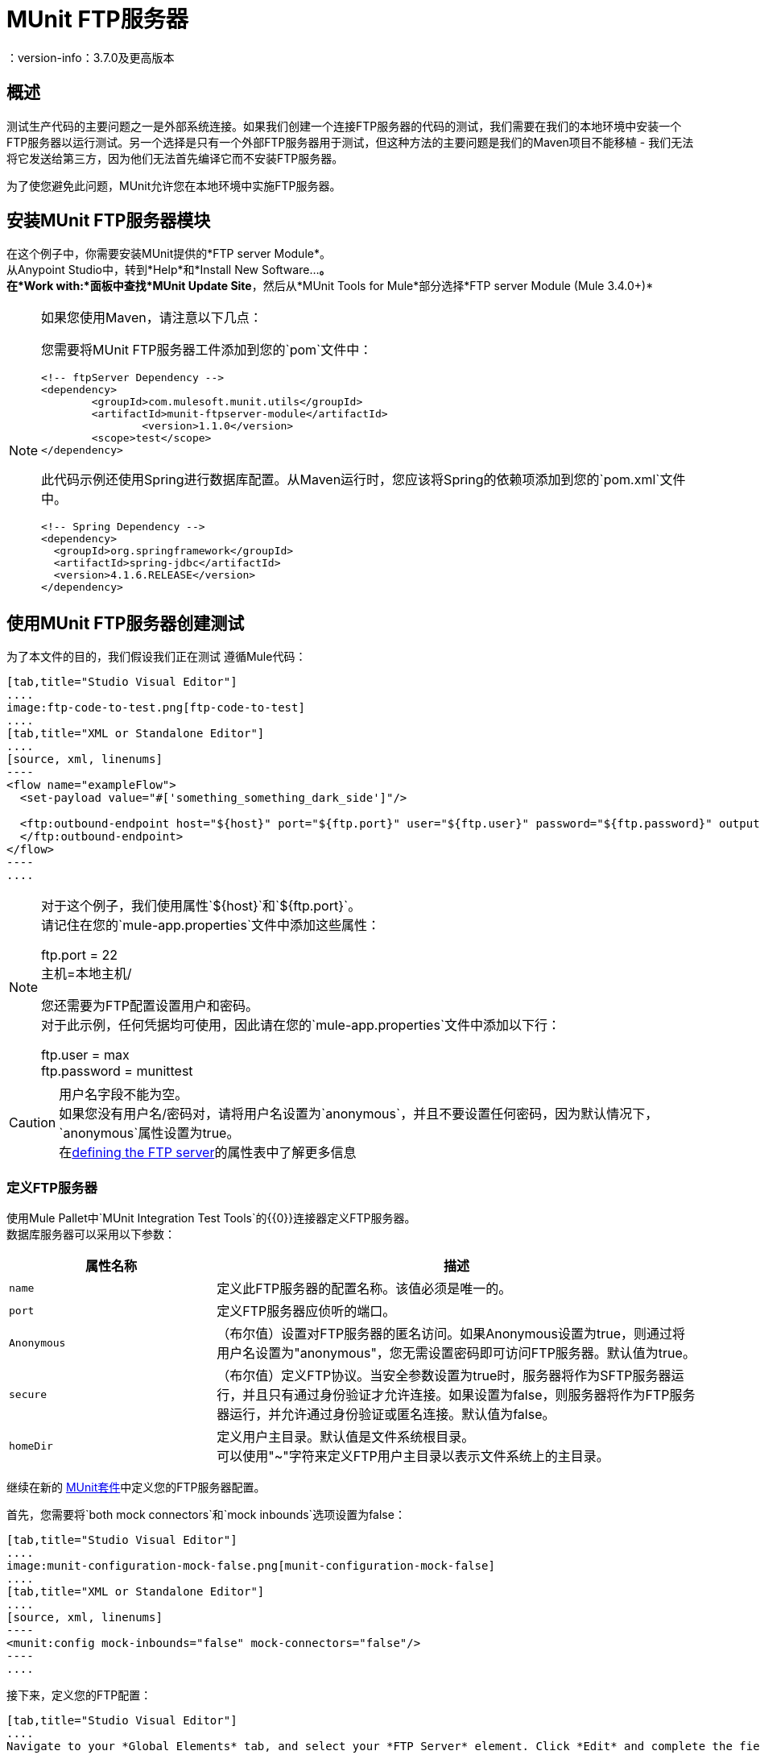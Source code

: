 =  MUnit FTP服务器
：version-info：3.7.0及更高版本
:keywords: munit, testing, unit testing

== 概述

测试生产代码的主要问题之一是外部系统连接。如果我们创建一个连接FTP服务器的代码的测试，我们需要在我们的本地环境中安装一个FTP服务器以运行测试。另一个选择是只有一个外部FTP服务器用于测试，但这种方法的主要问题是我们的Maven项目不能移植 - 我们无法将它发送给第三方，因为他们无法首先编译它而不安装FTP服务器。

为了使您避免此问题，MUnit允许您在本地环境中实施FTP服务器。

== 安装MUnit FTP服务器模块

在这个例子中，你需要安装MUnit提供的*FTP server Module*。 +
从Anypoint Studio中，转到*Help*和*Install New Software...*。 +
在*Work with:*面板中查找*MUnit Update Site*，然后从*MUnit Tools for Mule*部分选择*FTP server Module (Mule 3.4.0+)*

[NOTE]
--
如果您使用Maven，请注意以下几点：

您需要将MUnit FTP服务器工件添加到您的`pom`文件中：

[source,xml,linenums]
----
<!-- ftpServer Dependency -->
<dependency>
	<groupId>com.mulesoft.munit.utils</groupId>
	<artifactId>munit-ftpserver-module</artifactId>
		<version>1.1.0</version>
	<scope>test</scope>
</dependency>
----

此代码示例还使用Spring进行数据库配置。从Maven运行时，您应该将Spring的依赖项添加到您的`pom.xml`文件中。

[source,xml,linenums]
----
<!-- Spring Dependency -->
<dependency>
  <groupId>org.springframework</groupId>
  <artifactId>spring-jdbc</artifactId>
  <version>4.1.6.RELEASE</version>
</dependency>
----
--


== 使用MUnit FTP服务器创建测试

为了本文件的目的，我们假设我们正在测试
遵循Mule代码：

[tabs]
------
[tab,title="Studio Visual Editor"]
....
image:ftp-code-to-test.png[ftp-code-to-test]
....
[tab,title="XML or Standalone Editor"]
....
[source, xml, linenums]
----
<flow name="exampleFlow">
  <set-payload value="#['something_something_dark_side']"/>

  <ftp:outbound-endpoint host="${host}" port="${ftp.port}" user="${ftp.user}" password="${ftp.password}" outputPattern="ftp-jsonResult.txt" path="/tmp">
  </ftp:outbound-endpoint>
</flow>
----
....
------

[NOTE]
--
对于这个例子，我们使用属性`${host}`和`${ftp.port}`。 +
请记住在您的`mule-app.properties`文件中添加这些属性：

ftp.port = 22 +
主机=本地主机/

您还需要为FTP配置设置用户和密码。 +
对于此示例，任何凭据均可使用，因此请在您的`mule-app.properties`文件中添加以下行：

ftp.user = max +
ftp.password = munittest
--

[CAUTION]
--
用户名字段不能为空。 +
如果您没有用户名/密码对，请将用户名设置为`anonymous`，并且不要设置任何密码，因为默认情况下，`anonymous`属性设置为true。 +
在<<Defining the FTP Server, defining the FTP server>>的属性表中了解更多信息
--

=== 定义FTP服务器

使用Mule Pallet中`MUnit Integration Test Tools`的{​​{0}}连接器定义FTP服务器。 +
数据库服务器可以采用以下参数：

[%header,cols="30,70"]
|===
|属性名称 |描述
| `name`  |定义此FTP服务器的配置名称。该值必须是唯一的。
| `port`  |定义FTP服务器应侦听的端口。
| `Anonymous`  | （布尔值）设置对FTP服务器的匿名访问。如果Anonymous设置为true，则通过将用户名设置为"anonymous"，您无需设置密码即可访问FTP服务器。默认值为true。
| `secure` |（布尔值）定义FTP协议。当安全参数设置为true时，服务器将作为SFTP服务器运行，并且只有通过身份验证才允许连接。如果设置为false，则服务器将作为FTP服务器运行，并允许通过身份验证或匿名连接。默认值为false。
| `homeDir` |定义用户主目录。默认值是文件系统根目录。 +
可以使用"~"字符来定义FTP用户主目录以表示文件系统上的主目录。
|===

继续在新的 link:/munit/v/1.2/munit-suite[MUnit套件]中定义您的FTP服务器配置。

首先，您需要将`both mock connectors`和`mock inbounds`选项设置为false：

[tabs]
------
[tab,title="Studio Visual Editor"]
....
image:munit-configuration-mock-false.png[munit-configuration-mock-false]
....
[tab,title="XML or Standalone Editor"]
....
[source, xml, linenums]
----
<munit:config mock-inbounds="false" mock-connectors="false"/>
----
....
------

接下来，定义您的FTP配置：

[tabs]
------
[tab,title="Studio Visual Editor"]
....
Navigate to your *Global Elements* tab, and select your *FTP Server* element. Click *Edit* and complete the fields:

_Name_: ftpServer +
_port_.: ${ftp.port} +
_Username_.: ${ftp.user} +
_Password_.: ${ftp.password} +


image:ftp-server-config.png[ftp-server-config]
....
[tab,title="XML or Standalone Editor"]
....
[source,xml,linenums]
----
<ftpserver:config port="${ftp.port}" name="ftpServer"/>
----
....
------

=== 启动FTP服务器

为了运行，FTP服务器必须在`before-suite`中启动。使用`start-server`消息处理器启动服务器。


[tabs]
------
[tab,title="Studio Visual Editor"]
....
image:ftp-server-start.png[ftp-server-start]
....
[tab,title="XML or Standalone Editor"]
....
[source, xml, linenums]
----
<munit:before-suite name="before.suite" description="Starting FTP server">
  <ftpserver:start-server config-ref="ftpServer"/>
</munit:before-suite>
----
....
------


=== 运行测试

一旦我们的FTP服务器启动并运行，我们就可以运行我们的测试。

[tabs]
------
[tab,title="Studio Visual Editor"]
....
image:run-ftp-server-test.png[run-ftp-server-test]
....
[tab,title="XML or Standalone Editor"]
....
[source, xml, linenums]
----
<munit:test name="testFTPServer" description="Data must be stored in the ftp server">
  <flow-ref name="exampleFlow" />
  <ftpserver:contains-files file="ftp-jsonResult.txt" path="/tmp" config-ref="ftpServer"/>
</munit:test>
----
....
------

注意：此FTP接受任何用户，因此不需要设置用户数据库或列表。

正如您在测试中看到的，我们使用了`contains-file`消息处理器。

该消息处理器尝试验证FTP服务器中是否存在文件。如果文件不存在，则消息处理器失败，从而导致测试失败。

[%header%autowidth.spread]
|===
|属性名称 |描述

| `config-ref`
|定义FTP服务器配置。

| `path`
|根据之前定义的用户主目录定义要在哪个文件夹中进行搜索。


| `file`
|定义要查找的文件的名称。

|===

`remove`消息处理器提供另一个可能有用的操作。此操作指示FTP服务器从存储中删除文件。



[tabs]
------
[tab,title="Studio Visual Editor"]
....
image:ftp-server-delete.png[ftp-server-delete]
....
[tab,title="XML or Standalone Editor"]
....
[source,xml,linenums]
----
<ftpserver:remove config-ref="ftpServer" path="/tmp/ftp-jsonResult.txt"/>
----

....
------

[%header%autowidth.spread]
|===
|属性名称 |描述

| `config-ref`
|定义FTP服务器配置。

| `path`
|要删除的文件的完整路径。

|===

提示：当我们多次创建相同的文件名时，此功能有用。例如，我们可以在`after-test`中使用它，以确保没有名称冲突导致测试失败。

=== 停止FTP服务器

要正常停止FTP服务器，需要使用`stop-server`消息处理器在`after-suite`中停止。


[tabs]
------
[tab,title="Studio Visual Editor"]
....
image:stop-ftp-server.png[stop-ftp-server]
....
[tab,title="XML or Standalone Editor"]
....
[source, xml, linenums]
----
<munit:after-suite name="after.suite" description="Stoping FTP server">
  <ftpserver:stop-server config-ref="ftpServer"/>
</munit:after-suite>
----

....
------

== 执行环境

您可能已经注意到，我们的产品代码示例在以下示例中广泛使用了某些参数的占位符，例如`host`，`port`等：

[source, xml, linenums]
----
<ftp:outbound-endpoint host="${host}" port="${ftp.port}" user="${ftp.user}" password="${ftp.password}" outputPattern="ftp-jsonResult.txt" path="/tmp"/>
----

原因是属性允许我们创建更具可配置性的代码。比较上面的例子：

[source, xml, linenums]
----
<ftp:outbound-endpoint host="some.host" port="myPort" user="myUser" password="myPassword" outputPattern="ftp-jsonResult.txt" path="/tmp"/>
----

第二个示例代码是无法测试的，即使没有MUnit也是如此。如果我们需要在投入生产之前测试这些代码，我们总是用真实的证书打印生产数据库服务器，这带来了风险。

另一方面，第一个示例代码允许我们定义两个不同的属性文件：

* 一个用于测试环境
* 一个用于生产环境

这与Mule属性占位符结合使用，如下面的`${env}`所示：

[source, xml, linenums]
----
<global-property value="mule.${env}.property"/>
----

在上例中，使用`${env}`可以让我们利用执行环境。因此，例如，我们可以定义两个单独的属性文件`mule.test.properties`和`mule.prod.properties`，它们包含相同的属性，其值根据我们希望使用的环境而定。

提示：要从Maven运行测试并从命令行发出env参数，可以运行：`mvn -DargLine="-Dmule.env=test" clean test`。

